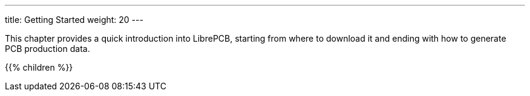 ---
title: Getting Started
weight: 20
---

:imagesdir: getting_started

This chapter provides a quick introduction into LibrePCB, starting from where
to download it and ending with how to generate PCB production data.

{{% children %}}

